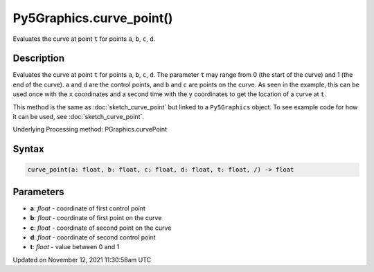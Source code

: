 Py5Graphics.curve_point()
=========================

Evaluates the curve at point ``t`` for points ``a``, ``b``, ``c``, ``d``.

Description
-----------

Evaluates the curve at point ``t`` for points ``a``, ``b``, ``c``, ``d``. The parameter ``t`` may range from 0 (the start of the curve) and 1 (the end of the curve). ``a`` and ``d`` are the control points, and ``b`` and ``c`` are points on the curve. As seen in the example, this can be used once with the ``x`` coordinates and a second time with the ``y`` coordinates to get the location of a curve at ``t``.

This method is the same as :doc:`sketch_curve_point` but linked to a ``Py5Graphics`` object. To see example code for how it can be used, see :doc:`sketch_curve_point`.

Underlying Processing method: PGraphics.curvePoint

Syntax
------

.. code:: python

    curve_point(a: float, b: float, c: float, d: float, t: float, /) -> float

Parameters
----------

* **a**: `float` - coordinate of first control point
* **b**: `float` - coordinate of first point on the curve
* **c**: `float` - coordinate of second point on the curve
* **d**: `float` - coordinate of second control point
* **t**: `float` - value between 0 and 1


Updated on November 12, 2021 11:30:58am UTC

